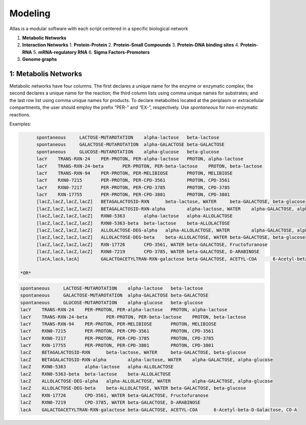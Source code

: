 Modeling
========

Atlas is a modular software with each script centered in a specific biological
network

1. **Metabolic Networks**

2. **Interaction Networks**
   1. **Protein-Protein**
   2. **Protein-Small Compounds**
   3. **Protein-DNA binding sites**
   4. **Protein-RNA**
   5. **mRNA-regulatory RNA**
   6. **Sigma Factors-Promoters**

3. **Genome graphs**

1: Metabolis Networks
---------------------

Metabolic networks have four columns. The first declares a unique name for the
enzyme or enzymatic complex; the second declares a unique name for the reaction;
the third column lists using comma unique names for substrates; and the last row
list using comma unique names for products. To declare metabolites located at
the periplasm or extracellular compartments, the user should employ the prefix
“PER-” and “EX-”, respectively. Use *spontaneous* for non-enzymatic reactions.

Examples:

.. code-block:: bash
	spontaneous	LACTOSE-MUTAROTATION	alpha-lactose	beta-lactose
	spontaneous	GALACTOSE-MUTAROTATION	alpha-GALACTOSE	beta-GALACTOSE
	spontaneous	GLUCOSE-MUTAROTATION	alpha-glucose	beta-glucose
	LACY-MONOMER	TRANS-RXN-24	PER-PROTON, PER-alpha-lactose	PROTON, alpha-lactose
	LACY-MONOMER	TRANS-RXN-24-beta	PER-PROTON, PER-beta-lactose	PROTON, beta-lactose
	LACY-MONOMER	TRANS-RXN-94	PER-PROTON, PER-MELIBIOSE	PROTON, MELIBIOSE
	LACY-MONOMER	RXN0-7215	PER-PROTON, PER-CPD-3561	PROTON, CPD-3561
	LACY-MONOMER	RXN0-7217	PER-PROTON, PER-CPD-3785	PROTON, CPD-3785
	LACY-MONOMER	RXN-17755	PER-PROTON, PER-CPD-3801	PROTON, CPD-3801
	BETAGALACTOSID-CPLX	BETAGALACTOSID-RXN	beta-lactose, WATER	beta-GALACTOSE, beta-glucose
	BETAGALACTOSID-CPLX	BETAGALACTOSID-RXN-alpha	alpha-lactose, WATER	alpha-GALACTOSE, alpha-glucose
	BETAGALACTOSID-CPLX	RXN0-5363	alpha-lactose	alpha-ALLOLACTOSE
	BETAGALACTOSID-CPLX	RXN0-5363-beta	beta-lactose	beta-ALLOLACTOSE
	BETAGALACTOSID-CPLX	ALLOLACTOSE-DEG-alpha	alpha-ALLOLACTOSE	alpha-GALACTOSE, alpha-glucose
	BETAGALACTOSID-CPLX	ALLOLACTOSE-DEG-beta	beta-ALLOLACTOSE	beta-GALACTOSE, beta-glucose
	BETAGALACTOSID-CPLX	RXN-17726	CPD-3561, WATER	beta-GALACTOSE, Fructofuranose
	BETAGALACTOSID-CPLX	RXN0-7219	CPD-3785, WATER	beta-GALACTOSE, D-ARABINOSE
	GALACTOACETYLTRAN-CPLX	GALACTOACETYLTRAN-RXN-galactose	beta-GALACTOSE, ACETYL-COA	6-Acetyl-beta-D-Galactose, CO-A

  *OR*

.. code-block:: bash

	spontaneous	LACTOSE-MUTAROTATION	alpha-lactose	beta-lactose
	spontaneous	GALACTOSE-MUTAROTATION	alpha-GALACTOSE	beta-GALACTOSE
	spontaneous	GLUCOSE-MUTAROTATION	alpha-glucose	beta-glucose
	lacY	TRANS-RXN-24	PER-PROTON, PER-alpha-lactose	PROTON, alpha-lactose
	lacY	TRANS-RXN-24-beta	PER-PROTON, PER-beta-lactose	PROTON, beta-lactose
	lacY	TRANS-RXN-94	PER-PROTON, PER-MELIBIOSE	PROTON, MELIBIOSE
	lacY	RXN0-7215	PER-PROTON, PER-CPD-3561	PROTON, CPD-3561
	lacY	RXN0-7217	PER-PROTON, PER-CPD-3785	PROTON, CPD-3785
	lacY	RXN-17755	PER-PROTON, PER-CPD-3801	PROTON, CPD-3801
	[lacZ,lacZ,lacZ,lacZ]	BETAGALACTOSID-RXN	beta-lactose, WATER	beta-GALACTOSE, beta-glucose
	[lacZ,lacZ,lacZ,lacZ]	BETAGALACTOSID-RXN-alpha	alpha-lactose, WATER	alpha-GALACTOSE, alpha-glucose
	[lacZ,lacZ,lacZ,lacZ]	RXN0-5363	alpha-lactose	alpha-ALLOLACTOSE
	[lacZ,lacZ,lacZ,lacZ]	RXN0-5363-beta	beta-lactose	beta-ALLOLACTOSE
	[lacZ,lacZ,lacZ,lacZ]	ALLOLACTOSE-DEG-alpha	alpha-ALLOLACTOSE, WATER	alpha-GALACTOSE, alpha-glucose
	[lacZ,lacZ,lacZ,lacZ]	ALLOLACTOSE-DEG-beta	beta-ALLOLACTOSE, WATER	beta-GALACTOSE, beta-glucose
	[lacZ,lacZ,lacZ,lacZ]	RXN-17726	CPD-3561, WATER	beta-GALACTOSE, Fructofuranose
	[lacZ,lacZ,lacZ,lacZ]	RXN0-7219	CPD-3785, WATER	beta-GALACTOSE, D-ARABINOSE
	[lacA,lacA,lacA]	GALACTOACETYLTRAN-RXN-galactose	beta-GALACTOSE, ACETYL-COA	6-Acetyl-beta-D-Galactose, CO-A

  *OR*

.. code-block:: bash

	spontaneous	LACTOSE-MUTAROTATION	alpha-lactose	beta-lactose
	spontaneous	GALACTOSE-MUTAROTATION	alpha-GALACTOSE	beta-GALACTOSE
	spontaneous	GLUCOSE-MUTAROTATION	alpha-glucose	beta-glucose
	lacY	TRANS-RXN-24	PER-PROTON, PER-alpha-lactose	PROTON, alpha-lactose
	lacY	TRANS-RXN-24-beta	PER-PROTON, PER-beta-lactose	PROTON, beta-lactose
	lacY	TRANS-RXN-94	PER-PROTON, PER-MELIBIOSE	PROTON, MELIBIOSE
	lacY	RXN0-7215	PER-PROTON, PER-CPD-3561	PROTON, CPD-3561
	lacY	RXN0-7217	PER-PROTON, PER-CPD-3785	PROTON, CPD-3785
	lacY	RXN-17755	PER-PROTON, PER-CPD-3801	PROTON, CPD-3801
	lacZ	BETAGALACTOSID-RXN	beta-lactose, WATER	beta-GALACTOSE, beta-glucose
	lacZ	BETAGALACTOSID-RXN-alpha	alpha-lactose, WATER	alpha-GALACTOSE, alpha-glucose
	lacZ	RXN0-5363	alpha-lactose	alpha-ALLOLACTOSE
	lacZ	RXN0-5363-beta	beta-lactose	beta-ALLOLACTOSE
	lacZ	ALLOLACTOSE-DEG-alpha	alpha-ALLOLACTOSE, WATER	alpha-GALACTOSE, alpha-glucose
	lacZ	ALLOLACTOSE-DEG-beta	beta-ALLOLACTOSE, WATER	beta-GALACTOSE, beta-glucose
	lacZ	RXN-17726	CPD-3561, WATER	beta-GALACTOSE, Fructofuranose
	lacZ	RXN0-7219	CPD-3785, WATER	beta-GALACTOSE, D-ARABINOSE
	lacA	GALACTOACETYLTRAN-RXN-galactose	beta-GALACTOSE, ACETYL-COA	6-Acetyl-beta-D-Galactose, CO-A
